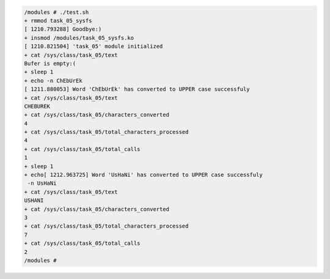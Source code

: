 
.. code-block:: bash

	/modules # ./test.sh
	+ rmmod task_05_sysfs
	[ 1210.793288] Goodbye:)
	+ insmod /modules/task_05_sysfs.ko
	[ 1210.821504] 'task_05' module initialized
	+ cat /sys/class/task_05/text
	Bufer is empty:(
	+ sleep 1
	+ echo -n ChEbUrEk
	[ 1211.880053] Word 'ChEbUrEk' has converted to UPPER case successfuly
	+ cat /sys/class/task_05/text
	CHEBUREK
	+ cat /sys/class/task_05/characters_converted
	4
	+ cat /sys/class/task_05/total_characters_processed
	4
	+ cat /sys/class/task_05/total_calls
	1
	+ sleep 1
	+ echo[ 1212.963725] Word 'UsHaNi' has converted to UPPER case successfuly
	 -n UsHaNi
	+ cat /sys/class/task_05/text
	USHANI
	+ cat /sys/class/task_05/characters_converted
	3
	+ cat /sys/class/task_05/total_characters_processed
	7
	+ cat /sys/class/task_05/total_calls
	2
	/modules #
